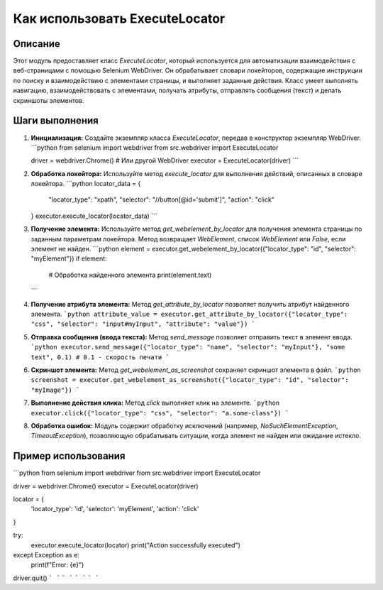 Как использовать ExecuteLocator
========================================================================================

Описание
-------------------------
Этот модуль предоставляет класс `ExecuteLocator`, который используется для автоматизации взаимодействия с веб-страницами с помощью Selenium WebDriver. Он обрабатывает словари локейторов, содержащие инструкции по поиску и взаимодействию с элементами страницы, и выполняет заданные действия.  Класс умеет выполнять навигацию, взаимодействовать с элементами, получать атрибуты, отправлять сообщения (текст) и делать скриншоты элементов.

Шаги выполнения
-------------------------
1. **Инициализация:** Создайте экземпляр класса `ExecuteLocator`, передав в конструктор экземпляр WebDriver.
   ```python
   from selenium import webdriver
   from src.webdriver import ExecuteLocator

   driver = webdriver.Chrome()  # Или другой WebDriver
   executor = ExecuteLocator(driver)
   ```
2. **Обработка локейтора:** Используйте метод `execute_locator` для выполнения действий, описанных в словаре локейтора.
   ```python
   locator_data = {
       "locator_type": "xpath",
       "selector": "//button[@id='submit']",
       "action": "click"
   }
   executor.execute_locator(locator_data)
   ```
3. **Получение элемента:**  Используйте метод `get_webelement_by_locator` для получения элемента страницы по заданным параметрам локейтора.  Метод возвращает `WebElement`, список `WebElement` или `False`, если элемент не найден.
   ```python
   element = executor.get_webelement_by_locator({"locator_type": "id", "selector": "myElement"})
   if element:
       # Обработка найденного элемента
       print(element.text)
   ```

4. **Получение атрибута элемента:** Метод `get_attribute_by_locator` позволяет получить атрибут найденного элемента.
   ```python
   attribute_value = executor.get_attribute_by_locator({"locator_type": "css", "selector": "input#myInput", "attribute": "value"})
   ```
5. **Отправка сообщения (ввода текста):** Метод `send_message` позволяет отправить текст в элемент ввода.
   ```python
   executor.send_message({"locator_type": "name", "selector": "myInput"}, "some text", 0.1) # 0.1 - скорость печати
   ```
6. **Скриншот элемента:**  Метод `get_webelement_as_screenshot` сохраняет скриншот элемента в файл.
   ```python
   screenshot = executor.get_webelement_as_screenshot({"locator_type": "id", "selector": "myImage"})
   ```
7. **Выполнение действия клика:** Метод `click` выполняет клик на элементе.
   ```python
   executor.click({"locator_type": "css", "selector": "a.some-class"})
   ```
8. **Обработка ошибок:** Модуль содержит обработку исключений (например, `NoSuchElementException`, `TimeoutException`), позволяющую обрабатывать ситуации, когда элемент не найден или ожидание истекло.


Пример использования
-------------------------
```python
from selenium import webdriver
from src.webdriver import ExecuteLocator

driver = webdriver.Chrome()
executor = ExecuteLocator(driver)

locator = {
    'locator_type': 'id',
    'selector': 'myElement',
    'action': 'click'
}

try:
    executor.execute_locator(locator)
    print("Action successfully executed")
except Exception as e:
    print(f"Error: {e}")

driver.quit()
```
```
```
```
```
```
```
```
